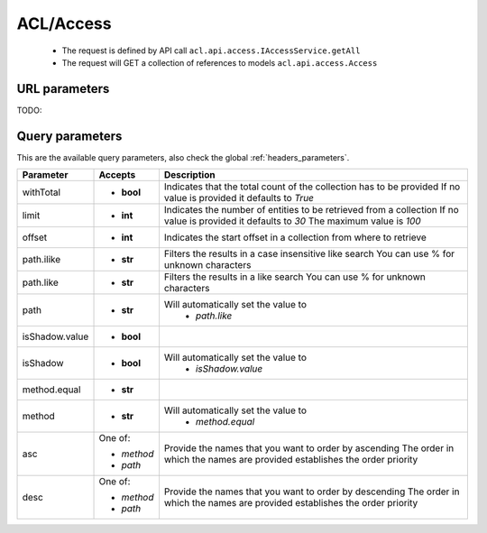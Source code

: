 .. _reuqest-GET-ACL/Access:

**ACL/Access**
==========================================================

 * The request is defined by API call ``acl.api.access.IAccessService.getAll``

 * The request will GET a collection of references to models ``acl.api.access.Access``

URL parameters
-------------------------------------
TODO:


Query parameters
-------------------------------------
This are the available query parameters, also check the global :ref:`headers_parameters`.

+----------------+------------+--------------------------------------------------------------------------+
|    Parameter   |   Accepts  |                                Description                               |
+================+============+==========================================================================+
| withTotal      | * **bool** |                                                                          |
|                |            | Indicates that the total count of the collection has to be provided      |
|                |            | If no value is provided it defaults to *True*                            |
+----------------+------------+--------------------------------------------------------------------------+
| limit          | * **int**  |                                                                          |
|                |            | Indicates the number of entities to be retrieved from a collection       |
|                |            | If no value is provided it defaults to *30*                              |
|                |            | The maximum value is *100*                                               |
+----------------+------------+--------------------------------------------------------------------------+
| offset         | * **int**  |                                                                          |
|                |            | Indicates the start offset in a collection from where to retrieve        |
+----------------+------------+--------------------------------------------------------------------------+
| path.ilike     | * **str**  |                                                                          |
|                |            | Filters the results in a case insensitive like search                    |
|                |            | You can use % for unknown characters                                     |
+----------------+------------+--------------------------------------------------------------------------+
| path.like      | * **str**  |                                                                          |
|                |            | Filters the results in a like search                                     |
|                |            | You can use % for unknown characters                                     |
+----------------+------------+--------------------------------------------------------------------------+
| path           | * **str**  |                                                                          |
|                |            | Will automatically set the value to                                      |
|                |            |   * *path.like*                                                          |
|                |            |                                                                          |
+----------------+------------+--------------------------------------------------------------------------+
| isShadow.value | * **bool** |                                                                          |
+----------------+------------+--------------------------------------------------------------------------+
| isShadow       | * **bool** |                                                                          |
|                |            | Will automatically set the value to                                      |
|                |            |   * *isShadow.value*                                                     |
|                |            |                                                                          |
+----------------+------------+--------------------------------------------------------------------------+
| method.equal   | * **str**  |                                                                          |
+----------------+------------+--------------------------------------------------------------------------+
| method         | * **str**  |                                                                          |
|                |            | Will automatically set the value to                                      |
|                |            |   * *method.equal*                                                       |
|                |            |                                                                          |
+----------------+------------+--------------------------------------------------------------------------+
| asc            | One of:    |                                                                          |
|                |            | Provide the names that you want to order by ascending                    |
|                | * *method* | The order in which the names are provided establishes the order priority |
|                | * *path*   |                                                                          |
+----------------+------------+--------------------------------------------------------------------------+
| desc           | One of:    |                                                                          |
|                |            | Provide the names that you want to order by descending                   |
|                | * *method* | The order in which the names are provided establishes the order priority |
|                | * *path*   |                                                                          |
+----------------+------------+--------------------------------------------------------------------------+

